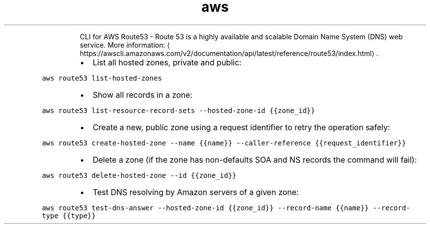 .TH aws route53
.PP
.RS
CLI for AWS Route53 \- Route 53 is a highly available and scalable Domain Name System (DNS) web service.
More information: \[la]https://awscli.amazonaws.com/v2/documentation/api/latest/reference/route53/index.html\[ra]\&.
.RE
.RS
.IP \(bu 2
List all hosted zones, private and public:
.RE
.PP
\fB\fCaws route53 list\-hosted\-zones\fR
.RS
.IP \(bu 2
Show all records in a zone:
.RE
.PP
\fB\fCaws route53 list\-resource\-record\-sets \-\-hosted\-zone\-id {{zone_id}}\fR
.RS
.IP \(bu 2
Create a new, public zone using a request identifier to retry the operation safely:
.RE
.PP
\fB\fCaws route53 create\-hosted\-zone \-\-name {{name}} \-\-caller\-reference {{request_identifier}}\fR
.RS
.IP \(bu 2
Delete a zone (if the zone has non\-defaults SOA and NS records the command will fail):
.RE
.PP
\fB\fCaws route53 delete\-hosted\-zone \-\-id {{zone_id}}\fR
.RS
.IP \(bu 2
Test DNS resolving by Amazon servers of a given zone:
.RE
.PP
\fB\fCaws route53 test\-dns\-answer \-\-hosted\-zone\-id {{zone_id}} \-\-record\-name {{name}} \-\-record\-type {{type}}\fR
